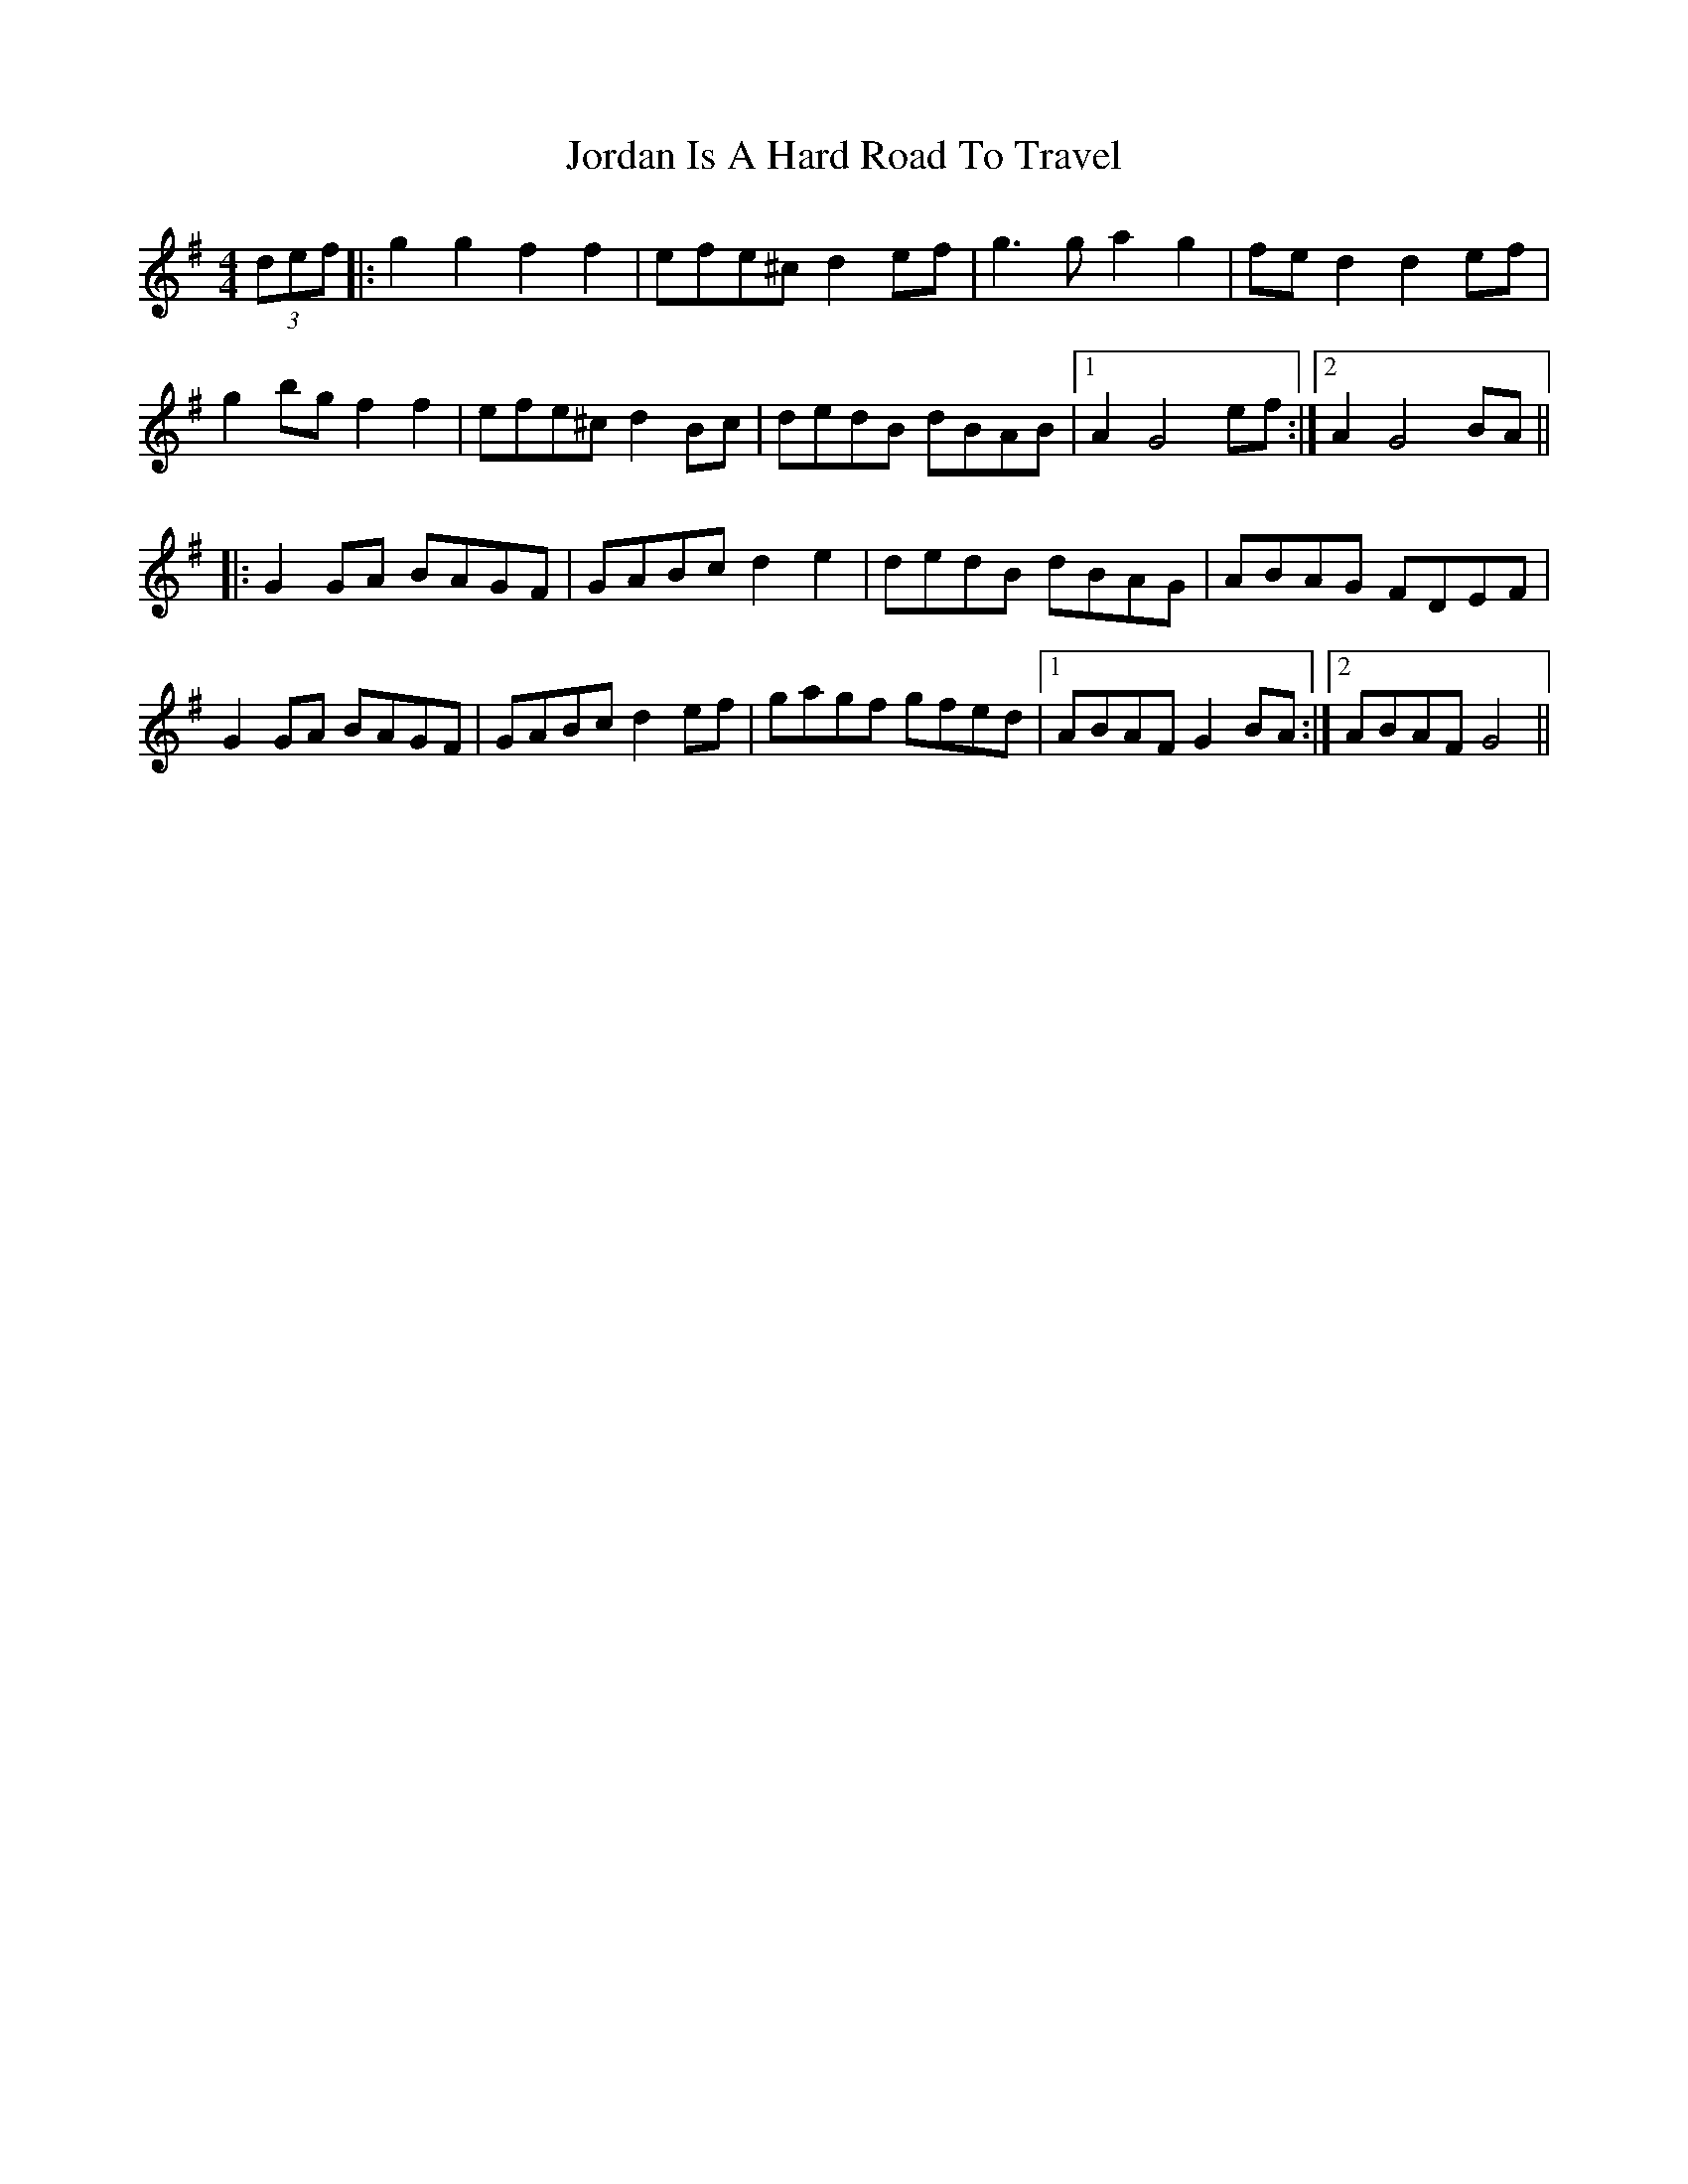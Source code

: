 X: 20888
T: Jordan Is A Hard Road To Travel
R: reel
M: 4/4
K: Gmajor
(3def|:g2g2 f2f2|efe^c d2ef|g3g a2g2|fed2 d2ef|
g2bg f2f2|efe^c d2Bc|dedB dBAB|1 A2G4 ef:|2 A2 G4 BA||
|:G2GA BAGF|GABc d2e2|dedB dBAG|ABAG FDEF|
G2GA BAGF|GABc d2ef|gagf gfed|1 ABAF G2BA:|2 ABAF G4||

